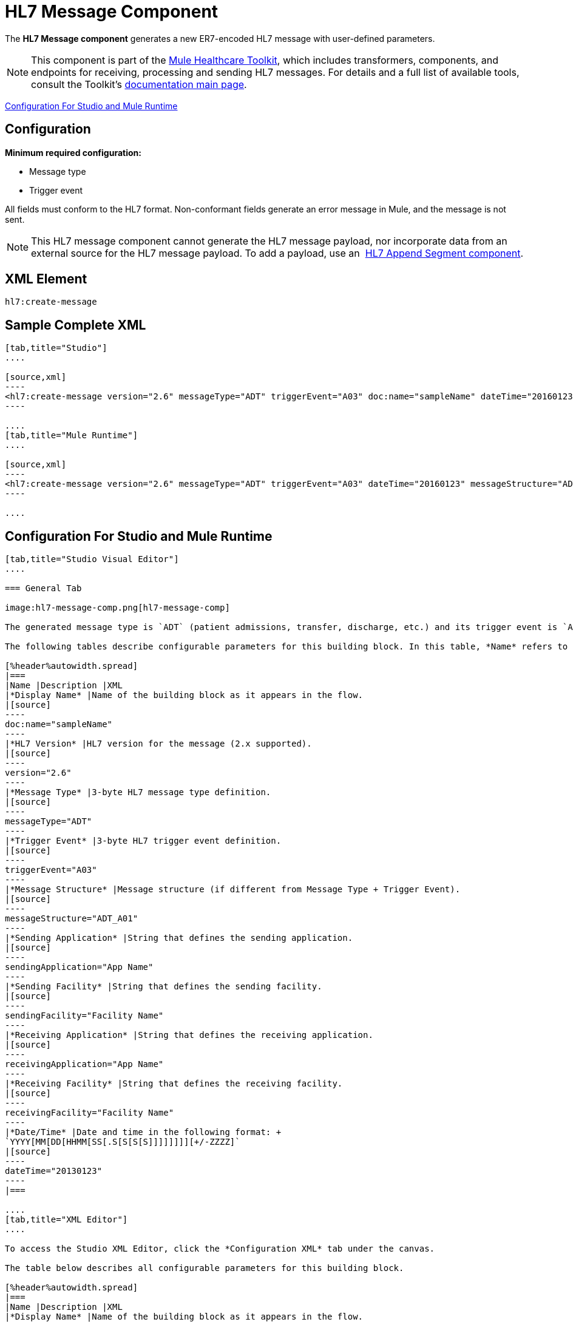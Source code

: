 = HL7 Message Component
:keywords: hl7, message, component, er7, trigger, event

The *HL7 Message component* generates a new ER7-encoded HL7 message with user-defined parameters.

[NOTE]
This component is part of the link:/healthcare-toolkit/v/2.0[Mule Healthcare Toolkit], which includes transformers, components, and endpoints for receiving, processing and sending HL7 messages. For details and a full list of available tools, consult the Toolkit's link:/healthcare-toolkit/v/2.0[documentation main page].

<<Configuration For Studio and Mule Runtime>>

== Configuration

*Minimum required configuration:*

* Message type
* Trigger event

All fields must conform to the HL7 format. Non-conformant fields  generate an error message in Mule, and the message is not sent.

[NOTE]
This HL7 message component cannot generate the HL7 message payload, nor incorporate data from an external source for the HL7 message payload. To add a payload, use an  link:/healthcare-toolkit/v/2.0/hl7-append-segment-component-reference[HL7 Append Segment component].

== XML Element

[source]
----
hl7:create-message
----

== Sample Complete XML

[tabs]
------
[tab,title="Studio"]
....

[source,xml]
----
<hl7:create-message version="2.6" messageType="ADT" triggerEvent="A03" doc:name="sampleName" dateTime="20160123" messageStructure="ADT_A01" receivingApplication="App Name" receivingFacility="Facility Name" sendingApplication="App Name" sendingFacility="Facility Name"/>
----

....
[tab,title="Mule Runtime"]
....

[source,xml]
----
<hl7:create-message version="2.6" messageType="ADT" triggerEvent="A03" dateTime="20160123" messageStructure="ADT_A01" receivingApplication="App Name" receivingFacility="Facility Name" sendingApplication="App Name" sendingFacility="Facility Name"/>
----

....
------

== Configuration For Studio and Mule Runtime

[tabs]
------
[tab,title="Studio Visual Editor"]
....

=== General Tab

image:hl7-message-comp.png[hl7-message-comp]

The generated message type is `ADT` (patient admissions, transfer, discharge, etc.) and its trigger event is `A03` (patient discharge). 

The following tables describe configurable parameters for this building block. In this table, *Name* refers to the parameter name as it appears in the *Pattern Properties* window. The *XML* column lists the corresponding XML attribute.

[%header%autowidth.spread]
|===
|Name |Description |XML
|*Display Name* |Name of the building block as it appears in the flow. 
|[source]
----
doc:name="sampleName"
----
|*HL7 Version* |HL7 version for the message (2.x supported). 
|[source]
----
version="2.6"
----
|*Message Type* |3-byte HL7 message type definition.
|[source]
----
messageType="ADT"
----
|*Trigger Event* |3-byte HL7 trigger event definition.
|[source]
----
triggerEvent="A03"
----
|*Message Structure* |Message structure (if different from Message Type + Trigger Event).
|[source]
----
messageStructure="ADT_A01"
----
|*Sending Application* |String that defines the sending application.
|[source]
----
sendingApplication="App Name"
----
|*Sending Facility* |String that defines the sending facility.
|[source]
----
sendingFacility="Facility Name"
----
|*Receiving Application* |String that defines the receiving application.
|[source]
----
receivingApplication="App Name"
----
|*Receiving Facility* |String that defines the receiving facility.
|[source]
----
receivingFacility="Facility Name"
----
|*Date/Time* |Date and time in the following format: +
`YYYY[MM[DD[HHMM[SS[.S[S[S[S]]]]]]]][+/-ZZZZ]`
|[source]
----
dateTime="20130123"
----
|===

....
[tab,title="XML Editor"]
....

To access the Studio XML Editor, click the *Configuration XML* tab under the canvas.

The table below describes all configurable parameters for this building block.

[%header%autowidth.spread]
|===
|Name |Description |XML
|*Display Name* |Name of the building block as it appears in the flow. 
|[source]
----
doc:name="sampleName"
----
|*HL7 Version* |HL7 version for the message (2.x supported).
|[source]
----
version="2.6"
----
|*Message Type* |3-byte HL7 message type definition.
|[source]
----
messageType="ADT"
----
|*Trigger Event* |3-byte HL7 trigger event definition.
|[source]
----
triggerEvent="A03"
----
|*Message Structure* |Message structure (if different from Message Type + Trigger Event).
|[source]
----
messageStructure="ADT_A01"
----
|*Sending Application* |String that defines the sending application.
|[source]
----
sendingApplication="App Name"
----
|*Sending Facility* |String that defines the sending facility.
|[source]
----
sendingFacility="Facility Name"
----
|*Receiving Application* |String that defines the receiving application.
|[source]
----
receivingApplication="App Name"
----
|*Receiving Facility* |String that defines the receiving facility.
|[source]
----
receivingFacility="Facility Name"
----
|*Date/Time* |Date and time in the following format: +
YYYY[MM[DD[HHMM[SS[.S[S[S[S]]]]]]]][+/-ZZZZ]
|[source]
----
dateTime="20130123"
----
|===

....
[tab,title="Standalone"]
....

=== HL7 Message Component Attributes

[%header%autowidth.spread]
|===
|Name |Type/Allowed Values |Required |Default |Description
|`version` |* `2.1`
* `2.2`
* `2.3`
* `2.3.1`
* `2.4`
* `2.5`
* `2.5.1`
* `2.6`

 |Yes |`2.6` |The version of the HL7 standard
|`messageType` |string |Yes |- |The three-letter code designates the HL7 message type (ADT, ORU, etc.)
|`triggerEvent` |string |Yes |- |HL7 trigger event (A01, Q06, etc.)
|`messageStructure` |string |No |- |HL7 message structure (if different from messageType + triggerEvent)
|`sendingApplication` |string |No |`MULE` |The ID of the sending application
|`receivingApplication` |string |No |- |The ID of the receiving application
|`sendingFacility` |string |No |- |The ID of the sending facility
|`receivingFacility` |string |No |- |The ID of the receiving facility
|`dateTime` |string |No |Current date and time |Date and time in the following format:

`YYYY[MM[DD[HHMM[SS[.S[S[S[S]]]]]]]][+/-ZZZZ]`

|===

=== Namespace and Syntax

[source]
----
http://www.mulesoft.org/schema/mule/hl7
----

=== XML Schema Location

[source]
----
http://www.mulesoft.org/schema/mule/hl7/mule-hl7.xsd
----

....
------

